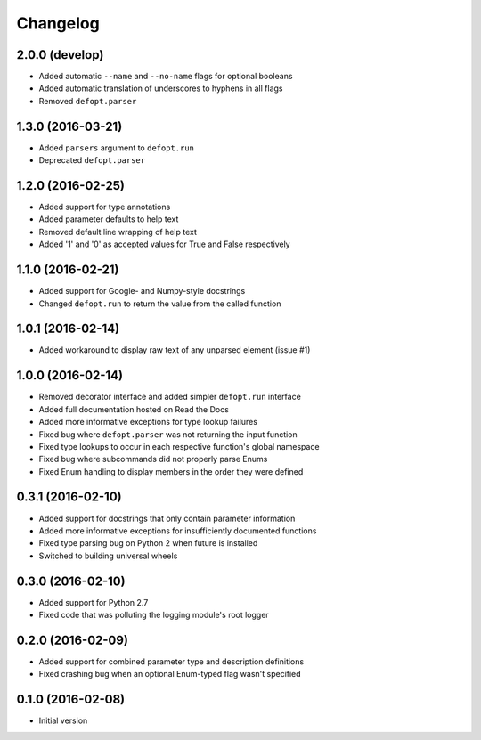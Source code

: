 Changelog
=========

2.0.0 (develop)
---------------

* Added automatic ``--name`` and ``--no-name`` flags for optional booleans
* Added automatic translation of underscores to hyphens in all flags
* Removed ``defopt.parser``

1.3.0 (2016-03-21)
------------------

* Added ``parsers`` argument to ``defopt.run``
* Deprecated ``defopt.parser``

1.2.0 (2016-02-25)
------------------

* Added support for type annotations
* Added parameter defaults to help text
* Removed default line wrapping of help text
* Added '1' and '0' as accepted values for True and False respectively

1.1.0 (2016-02-21)
------------------

* Added support for Google- and Numpy-style docstrings
* Changed ``defopt.run`` to return the value from the called function

1.0.1 (2016-02-14)
------------------

* Added workaround to display raw text of any unparsed element (issue #1)

1.0.0 (2016-02-14)
------------------

* Removed decorator interface and added simpler ``defopt.run`` interface
* Added full documentation hosted on Read the Docs
* Added more informative exceptions for type lookup failures
* Fixed bug where ``defopt.parser`` was not returning the input function
* Fixed type lookups to occur in each respective function's global namespace
* Fixed bug where subcommands did not properly parse Enums
* Fixed Enum handling to display members in the order they were defined

0.3.1 (2016-02-10)
------------------

* Added support for docstrings that only contain parameter information
* Added more informative exceptions for insufficiently documented functions
* Fixed type parsing bug on Python 2 when future is installed
* Switched to building universal wheels

0.3.0 (2016-02-10)
------------------

* Added support for Python 2.7
* Fixed code that was polluting the logging module's root logger

0.2.0 (2016-02-09)
------------------

* Added support for combined parameter type and description definitions
* Fixed crashing bug when an optional Enum-typed flag wasn't specified

0.1.0 (2016-02-08)
------------------

* Initial version
